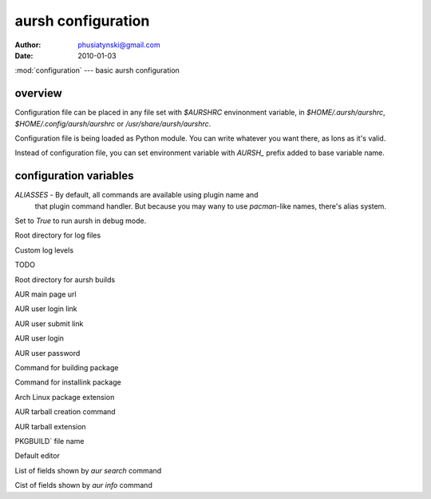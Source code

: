 aursh configuration
===================

:Author: phusiatynski@gmail.com
:Date:   2010-01-03
:mod:`configuration` --- basic aursh configuration

overview
--------

Configuration file can be placed in any file set with `$AURSHRC` envinonment
variable, in `$HOME/.aursh/aurshrc`, `$HOME/.config/aursh/aurshrc` or
`/usr/share/aursh/aurshrc`.

Configuration file is being loaded as Python module. You can write whatever
you want there, as lons as it's valid.

Instead of configuration file, you can set environment variable with `AURSH_`
prefix added to base variable name.


configuration variables
-----------------------

`ALIASSES` - By default, all commands are available using plugin name and
  that plugin command handler. But because you may wany to use `pacman`-like
  names, there's alias system.


.. describe:: DEBUG
Set to  `True` to run aursh in debug mode.

.. describe:: LOGGING_DIRECTORY
Root directory for log files

.. describe:: LOGGING_LEVELS
Custom log levels 

.. describe:: LOGGING_CONFIGURATION
TODO

.. describe:: AUR_BUILD_DIRECTORY
Root directory for aursh builds

.. describe:: AUR_URL_MAIN
AUR main page url

.. describe:: AUR_URL_LOGIN
AUR user login link 

.. describe:: AUR_URL_SUBMIT
AUR user submit link

.. describe:: AUR_USERNAME
AUR user login

.. describe:: AUR_PASSWORD
AUR user password

.. describe:: MAKEPKG
Command for building package

.. describe:: PKG_INSTALL
Command for installink package

.. describe:: PKG_EXT
Arch Linux package extension

.. describe:: AUR_PKG_BUILD
AUR tarball creation command

.. describe:: AUR_PKG_EXT
AUR tarball extension

.. describe:: PKGBUILD_NAME
PKGBUILD` file name

.. describe:: EDITOR
Default editor

.. describe:: AUR_SEARCH_FORMAT
List of fields shown by `aur search` command

.. describe:: AUR_INFO_FORMAT
Cist of fields shown by `aur info` command
